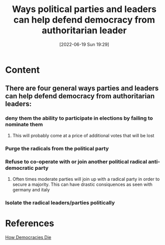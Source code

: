 :PROPERTIES:
:ID:       6ad3bd9a-6209-4974-993e-c742e88ae663
:END:
#+title: Ways political parties and leaders can help defend democracy from authoritarian leader
#+date: [2022-06-19 Sun 19:29]

* Content
** There are four general ways parties and leaders can help defend democracy from authoritarian leaders:
*** deny them the ability to participate in elections by failing to nominate them
**** This will probably come at a price of additional votes that will be lost
*** Purge the radicals from the political party
*** Refuse to co-operate with or join another political radical anti-democratic party
**** Often times moderate parties will join up with a radical party in order to secure a majority. This can have drastic consiquences as seen with germany and italy
*** Isolate the radical leaders/parties politically
* References
[[id:ca23a014-aa9d-41ef-9cad-b8399adf9f3e][How Democracies Die]]